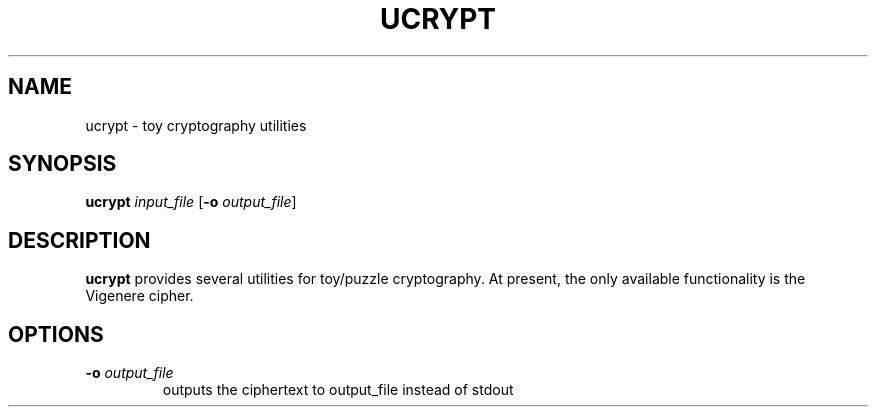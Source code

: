 .TH UCRYPT 7 2016-12-24 Linux "Upamanyu Software"
.SH NAME
ucrypt \- toy cryptography utilities
.SH SYNOPSIS
.B ucrypt
\fIinput_file\fR
[\fB\-o\fR \fIoutput_file\fR]
.SH DESCRIPTION
.B ucrypt
provides several utilities for toy/puzzle cryptography. At present, the only
available functionality is the Vigenere cipher.
.SH OPTIONS
.TP
.BR \-o " " \fIoutput_file\fR
outputs the ciphertext to output_file instead of stdout
